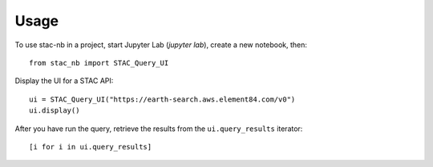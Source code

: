 =====
Usage
=====

To use stac-nb in a project, start Jupyter Lab (`jupyter lab`), create a new notebook, then::

    from stac_nb import STAC_Query_UI

Display the UI for a STAC API::
    
    ui = STAC_Query_UI("https://earth-search.aws.element84.com/v0")
    ui.display()

After you have run the query, retrieve the results from the ``ui.query_results`` iterator::

    [i for i in ui.query_results]
